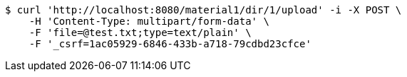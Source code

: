 [source,bash]
----
$ curl 'http://localhost:8080/material1/dir/1/upload' -i -X POST \
    -H 'Content-Type: multipart/form-data' \
    -F 'file=@test.txt;type=text/plain' \
    -F '_csrf=1ac05929-6846-433b-a718-79cdbd23cfce'
----